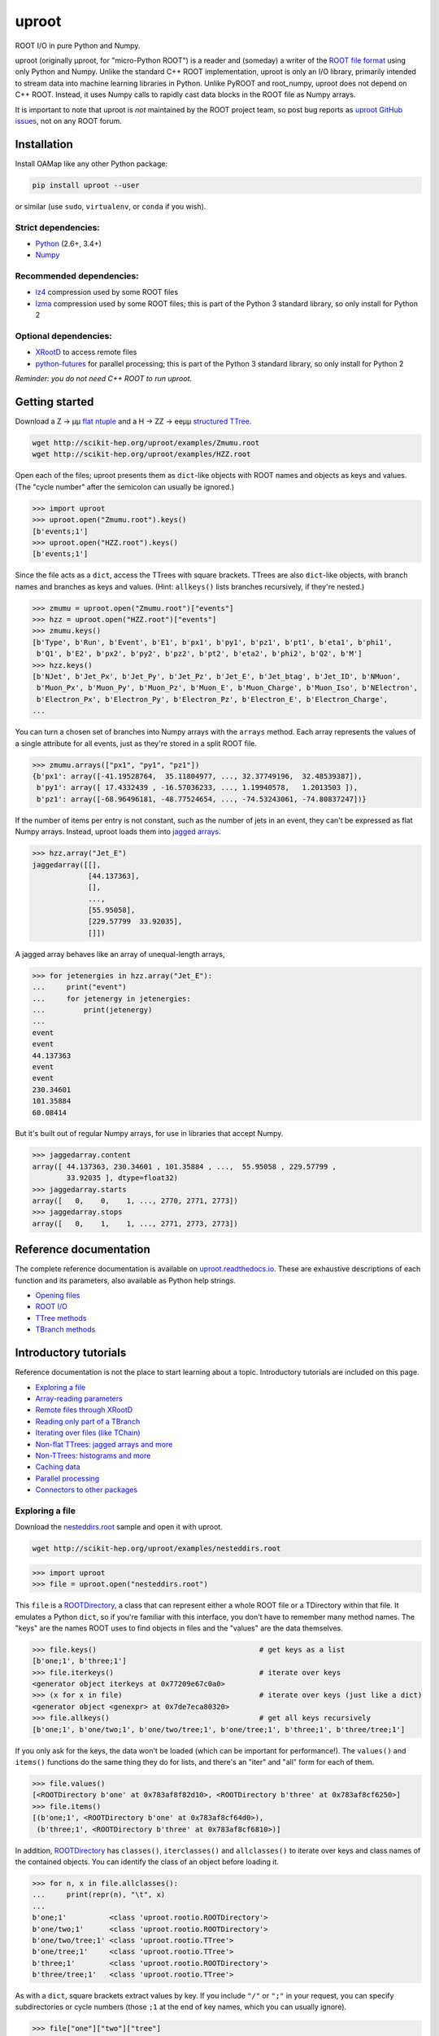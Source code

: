 uproot
======

.. image:: https://travis-ci.org/scikit-hep/uproot.svg?branch=master
   :target: https://travis-ci.org/scikit-hep/uproot

.. inclusion-marker-1-do-not-remove

ROOT I/O in pure Python and Numpy.

uproot (originally μproot, for "micro-Python ROOT") is a reader and (someday) a writer of the `ROOT file format <https://root.cern/>`_ using only Python and Numpy. Unlike the standard C++ ROOT implementation, uproot is only an I/O library, primarily intended to stream data into machine learning libraries in Python. Unlike PyROOT and root_numpy, uproot does not depend on C++ ROOT. Instead, it uses Numpy calls to rapidly cast data blocks in the ROOT file as Numpy arrays.

It is important to note that uproot is *not* maintained by the ROOT project team, so post bug reports as `uproot GitHub issues <https://github.com/scikit-hep/uproot/issues>`_, not on any ROOT forum.

.. inclusion-marker-2-do-not-remove

Installation
------------

Install OAMap like any other Python package:

.. code-block:: bash

    pip install uproot --user

or similar (use ``sudo``, ``virtualenv``, or ``conda`` if you wish).

Strict dependencies:
""""""""""""""""""""

- `Python <http://docs.python-guide.org/en/latest/starting/installation/>`_ (2.6+, 3.4+)
- `Numpy <https://scipy.org/install.html>`_

Recommended dependencies:
"""""""""""""""""""""""""

- `lz4 <https://anaconda.org/anaconda/lz4>`_ compression used by some ROOT files
- `lzma <https://anaconda.org/conda-forge/backports.lzma>`_ compression used by some ROOT files; this is part of the Python 3 standard library, so only install for Python 2

Optional dependencies:
""""""""""""""""""""""

- `XRootD <https://anaconda.org/nlesc/xrootd>`_ to access remote files
- `python-futures <https://pypi.python.org/pypi/futures>`_ for parallel processing; this is part of the Python 3 standard library, so only install for Python 2

*Reminder: you do not need C++ ROOT to run uproot.*

.. inclusion-marker-3-do-not-remove

Getting started
---------------

Download a Z → μμ `flat ntuple <http://scikit-hep.org/uproot/examples/Zmumu.root>`_ and a H → ZZ → eeμμ `structured TTree <http://scikit-hep.org/uproot/examples/HZZ.root>`_.

.. code-block:: bash

    wget http://scikit-hep.org/uproot/examples/Zmumu.root
    wget http://scikit-hep.org/uproot/examples/HZZ.root

Open each of the files; uproot presents them as ``dict``-like objects with ROOT names and objects as keys and values. (The "cycle number" after the semicolon can usually be ignored.)

.. code-block:: python

    >>> import uproot
    >>> uproot.open("Zmumu.root").keys()
    [b'events;1']
    >>> uproot.open("HZZ.root").keys()
    [b'events;1']

Since the file acts as a ``dict``, access the TTrees with square brackets. TTrees are also ``dict``-like objects, with branch names and branches as keys and values. (Hint: ``allkeys()`` lists branches recursively, if they're nested.)

.. code-block:: python

    >>> zmumu = uproot.open("Zmumu.root")["events"]
    >>> hzz = uproot.open("HZZ.root")["events"]
    >>> zmumu.keys()
    [b'Type', b'Run', b'Event', b'E1', b'px1', b'py1', b'pz1', b'pt1', b'eta1', b'phi1',
     b'Q1', b'E2', b'px2', b'py2', b'pz2', b'pt2', b'eta2', b'phi2', b'Q2', b'M']
    >>> hzz.keys()
    [b'NJet', b'Jet_Px', b'Jet_Py', b'Jet_Pz', b'Jet_E', b'Jet_btag', b'Jet_ID', b'NMuon',
     b'Muon_Px', b'Muon_Py', b'Muon_Pz', b'Muon_E', b'Muon_Charge', b'Muon_Iso', b'NElectron',
     b'Electron_Px', b'Electron_Py', b'Electron_Pz', b'Electron_E', b'Electron_Charge',
    ...

You can turn a chosen set of branches into Numpy arrays with the ``arrays`` method. Each array represents the values of a single attribute for all events, just as they're stored in a split ROOT file.

.. code-block:: python

    >>> zmumu.arrays(["px1", "py1", "pz1"])
    {b'px1': array([-41.19528764,  35.11804977, ..., 32.37749196,  32.48539387]),
     b'py1': array([ 17.4332439 , -16.57036233, ..., 1.19940578,   1.2013503 ]),
     b'pz1': array([-68.96496181, -48.77524654, ..., -74.53243061, -74.80837247])}

If the number of items per entry is not constant, such as the number of jets in an event, they can't be expressed as flat Numpy arrays. Instead, uproot loads them into `jagged arrays <https://en.wikipedia.org/wiki/Jagged_array>`_.

.. code-block:: python

    >>> hzz.array("Jet_E")
    jaggedarray([[],
                 [44.137363],
                 [],
                 ...,
                 [55.95058],
                 [229.57799  33.92035],
                 []])

A jagged array behaves like an array of unequal-length arrays,

.. code-block:: python

    >>> for jetenergies in hzz.array("Jet_E"):
    ...     print("event")
    ...     for jetenergy in jetenergies:
    ...         print(jetenergy)
    ...
    event
    event
    44.137363
    event
    event
    230.34601
    101.35884
    60.08414

But it's built out of regular Numpy arrays, for use in libraries that accept Numpy.

.. code-block:: python

    >>> jaggedarray.content
    array([ 44.137363, 230.34601 , 101.35884 , ...,  55.95058 , 229.57799 ,
            33.92035 ], dtype=float32)
    >>> jaggedarray.starts
    array([   0,    0,    1, ..., 2770, 2771, 2773])
    >>> jaggedarray.stops
    array([   0,    1,    1, ..., 2771, 2773, 2773])

.. inclusion-marker-4-do-not-remove

Reference documentation
-----------------------

The complete reference documentation is available on `uproot.readthedocs.io <http://uproot.readthedocs.io/en/latest/>`_. These are exhaustive descriptions of each function and its parameters, also available as Python help strings.

- `Opening files <http://uproot.readthedocs.io/en/latest/opening-files.html>`_
- `ROOT I/O <http://uproot.readthedocs.io/en/latest/root-io.html>`_
- `TTree methods <http://uproot.readthedocs.io/en/latest/ttree-handling.html#uproot-tree-ttreemethods>`_
- `TBranch methods <http://uproot.readthedocs.io/en/latest/ttree-handling.html#uproot-tree-tbranchmethods>`_

Introductory tutorials
----------------------

Reference documentation is not the place to start learning about a topic. Introductory tutorials are included on this page.

- `Exploring a file`_
- `Array-reading parameters`_
- `Remote files through XRootD`_
- `Reading only part of a TBranch`_
- `Iterating over files (like TChain)`_
- `Non-flat TTrees: jagged arrays and more`_
- `Non-TTrees: histograms and more`_
- `Caching data`_
- `Parallel processing`_
- `Connectors to other packages`_

.. inclusion-marker-5-do-not-remove

Exploring a file
""""""""""""""""

Download the `nesteddirs.root <http://scikit-hep.org/uproot/examples/nesteddirs.root>`_ sample and open it with uproot.

.. code-block:: bash

    wget http://scikit-hep.org/uproot/examples/nesteddirs.root

.. code-block:: python

    >>> import uproot
    >>> file = uproot.open("nesteddirs.root")

This ``file`` is a `ROOTDirectory`_, a class that can represent either a whole ROOT file or a TDirectory within that file. It emulates a Python ``dict``, so if you're familiar with this interface, you don't have to remember many method names. The "keys" are the names ROOT uses to find objects in files and the "values" are the data themselves.

.. code-block:: python

    >>> file.keys()                                      # get keys as a list
    [b'one;1', b'three;1']
    >>> file.iterkeys()                                  # iterate over keys
    <generator object iterkeys at 0x77209e67c0a0>
    >>> (x for x in file)                                # iterate over keys (just like a dict)
    <generator object <genexpr> at 0x7de7eca80320>
    >>> file.allkeys()                                   # get all keys recursively
    [b'one;1', b'one/two;1', b'one/two/tree;1', b'one/tree;1', b'three;1', b'three/tree;1']

If you only ask for the keys, the data won't be loaded (which can be important for performance!). The ``values()`` and ``items()`` functions do the same thing they do for lists, and there's an "iter" and "all" form for each of them.

.. code-block:: python

    >>> file.values()
    [<ROOTDirectory b'one' at 0x783af8f82d10>, <ROOTDirectory b'three' at 0x783af8cf6250>]
    >>> file.items()
    [(b'one;1', <ROOTDirectory b'one' at 0x783af8cf64d0>),
     (b'three;1', <ROOTDirectory b'three' at 0x783af8cf6810>)]

In addition, `ROOTDirectory`_ has ``classes()``, ``iterclasses()`` and ``allclasses()`` to iterate over keys and class names of the contained objects. You can identify the class of an object before loading it.

.. code-block:: python

    >>> for n, x in file.allclasses():
    ...     print(repr(n), "\t", x)
    ... 
    b'one;1'          <class 'uproot.rootio.ROOTDirectory'>
    b'one/two;1'      <class 'uproot.rootio.ROOTDirectory'>
    b'one/two/tree;1' <class 'uproot.rootio.TTree'>
    b'one/tree;1'     <class 'uproot.rootio.TTree'>
    b'three;1'        <class 'uproot.rootio.ROOTDirectory'>
    b'three/tree;1'   <class 'uproot.rootio.TTree'>

As with a ``dict``, square brackets extract values by key. If you include ``"/"`` or ``";"`` in your request, you can specify subdirectories or cycle numbers (those ``;1`` at the end of key names, which you can usually ignore).

.. code-block:: python

    >>> file["one"]["two"]["tree"]
    <TTree b'tree' at 0x783af8f8aed0>

is equivalent to

.. code-block:: python

    >>> file["one/two/tree"]
    <TTree b'tree' at 0x783af8cf6490>

The memory management is explicit: each time you request a value from a `ROOTDirectory`_, it is deserialized from the file. This usually doesn't matter on the command-line, but it could in a loop.

`TTree`_ objects are also ``dict``-like objects, but this time the keys and values are the `TBranch`_ names and objects. If you're not familiar with ROOT terminology, "tree" means a dataset and "branch" means one column or attribute of that dataset. The `TTree`_ class also has ``keys()``, ``iterkeys()``, ``allkeys()``, ``values()``, ``items()``, etc., because `TBranch`_ instances may be nested.

The `TTree`_ also has the attributes you expect from ROOT, presented with Pythonic conventions (``numentries`` follows an uproot convention, in which all "number of" methods start with "num"),

.. code-block:: python

    >>> tree.name, tree.title, tree.numentries
    (b'tree', b'my tree title', 100)

as well as the raw data that was read from the file (C++ private members that start with "f").

.. code-block:: python

    >>> [x for x in dir(tree) if x.startswith("f")]
    ['fAliases', 'fAutoFlush', 'fAutoSave', 'fBranchRef', 'fBranches', 'fClusterRangeEnd',
     'fClusterSize', 'fDefaultEntryOffsetLen', 'fEntries', 'fEstimate', 'fFillColor',
     'fFillStyle', 'fFlushedBytes', 'fFriends', 'fIndex', 'fIndexValues', 'fLeaves',
     'fLineColor', 'fLineStyle', 'fLineWidth', 'fMarkerColor', 'fMarkerSize',
     'fMarkerStyle', 'fMaxEntries', 'fMaxEntryLoop', 'fMaxVirtualSize', 'fNClusterRange',
     'fName', 'fSavedBytes', 'fScanField', 'fTimerInterval', 'fTitle', 'fTotBytes',
     'fTreeIndex', 'fUpdate', 'fUserInfo', 'fWeight', 'fZipBytes', 'filter']

To get an overview of what arrays are available in the `TTree`_ and whether uproot can read it, call ``show()``.

.. code-block:: python

    >>> tree.show()
    Int32                      (no streamer)              asdtype('>i4')
    Int64                      (no streamer)              asdtype('>i8')
    UInt32                     (no streamer)              asdtype('>u4')
    UInt64                     (no streamer)              asdtype('>u8')
    Float32                    (no streamer)              asdtype('>f4')
    Float64                    (no streamer)              asdtype('>f8')
    Str                        (no streamer)              asstrings()
    ArrayInt32                 (no streamer)              asdtype('>i4', (10,))
    ArrayInt64                 (no streamer)              asdtype('>i8', (10,))
    ArrayUInt32                (no streamer)              asdtype('>u4', (10,))
    ArrayUInt64                (no streamer)              asdtype('>u8', (10,))
    ArrayFloat32               (no streamer)              asdtype('>f4', (10,))
    ArrayFloat64               (no streamer)              asdtype('>f8', (10,))
    N                          (no streamer)              asdtype('>i4')
    SliceInt32                 (no streamer)              asjagged(asdtype('>i4'))
    SliceInt64                 (no streamer)              asjagged(asdtype('>i8'))
    SliceUInt32                (no streamer)              asjagged(asdtype('>u4'))
    SliceUInt64                (no streamer)              asjagged(asdtype('>u8'))
    SliceFloat32               (no streamer)              asjagged(asdtype('>f4'))
    SliceFloat64               (no streamer)              asjagged(asdtype('>f8'))

The first column shows `TBranch`_ names, the "streamers" in the second column are ROOT schemas in the file used to reconstruct complex user classes. (This file doesn't have any.) The third column shows uproot's default interpretation of the data. If any `TBranch`_ objects have ``None`` as the default interpretation, uproot cannot read it (but possibly will in the future, as more types are handled).

You can read each `TBranch`_ into an array by calling ``array()`` on the `TBranch`_.

.. code-block:: python

    >>> tree["Float64"].array()
    array([ 0.,  1.,  2.,  3.,  4.,  5.,  6.,  7.,  8.,  9., 10., 11., 12.,
           13., 14., 15., 16., 17., 18., 19., 20., 21., 22., 23., 24., 25.,
           26., 27., 28., 29., 30., 31., 32., 33., 34., 35., 36., 37., 38.,
           39., 40., 41., 42., 43., 44., 45., 46., 47., 48., 49., 50., 51.,
           52., 53., 54., 55., 56., 57., 58., 59., 60., 61., 62., 63., 64.,
           65., 66., 67., 68., 69., 70., 71., 72., 73., 74., 75., 76., 77.,
           78., 79., 80., 81., 82., 83., 84., 85., 86., 87., 88., 89., 90.,
           91., 92., 93., 94., 95., 96., 97., 98., 99.])
    >>> tree["Str"].array()
    strings(['evt-000' 'evt-001' 'evt-002' ... 'evt-097' 'evt-098' 'evt-099'])
    >>> tree["SliceInt32"].array()
    jaggedarray([[],
                 [1],
                 [2 2],
                 ...,
                 [97 97 97 ... 97 97 97],
                 [98 98 98 ... 98 98 98],
                 [99 99 99 ... 99 99 99]])

or read many at once with a single ``arrays([...])`` call on the `TTree`_.

.. code-block:: python

    >>> tree.arrays(["Int32", "Int64", "UInt32", "UInt64", "Float32", "Float64"])
    ...
    >>> tree.arrays()
    ...

Array-reading parameters
""""""""""""""""""""""""

The complete list of array-reading parameters is given in the `TTree`_ reference (`e.g. this link <http://uproot.readthedocs.io/en/latest/ttree-handling.html#uproot.tree.TTreeMethods.arrays>`_), but here's a guide to what you should know.

The **branches** parameter lets you specify which `TBranch`_ data to load and optionally, an interpretation other than the default.

- If it's ``None`` or unspecified, you'll get all arrays.
- If it's a single string, you'll get the only array you've named.
- If it's a list of strings, you'll get all the arrays you've named.
- If it's a ``dict`` from name to `Interpretation`_, you'll read the requested arrays in the specified ways.
- There's also a functional form that gives more control at the cost of more complexity.

An `Interpretation`_ lets you view the bytes of the ROOT file in different ways. Naturally, most of these are non-sensical:

.. code-block:: python

    # this array contains big-endian, 8-byte floating point numbers
    >>> tree.arrays("Float64")
    {b'Float64': array([ 0.,  1.,  2.,  3.,  4.,  5.,  6.,  7.,  8.,  9., 10., 11., 12.,
                         13., 14., 15., 16., 17., 18., 19., 20., 21., 22., 23., 24., 25.,
                         26., 27., 28., 29., 30., 31., 32., 33., 34., 35., 36., 37., 38.,
                         39., 40., 41., 42., 43., 44., 45., 46., 47., 48., 49., 50., 51.,
                         52., 53., 54., 55., 56., 57., 58., 59., 60., 61., 62., 63., 64.,
                         65., 66., 67., 68., 69., 70., 71., 72., 73., 74., 75., 76., 77.,
                         78., 79., 80., 81., 82., 83., 84., 85., 86., 87., 88., 89., 90.,
                         91., 92., 93., 94., 95., 96., 97., 98., 99.])}

    # but we could try reading them as little-endian, 4-byte integers (non-sensically)
    >>> tree.arrays({"Float32": uproot.interp.asdtype("<i4")})
    {b'Float32': array([    0, 32831,    64, 16448, 32832, 41024, 49216, 57408,    65,
                         4161,  8257, 12353, 16449, 20545, 24641, 28737, 32833, 34881,
                        36929, 38977, 41025, 43073, 45121, 47169, 49217, 51265, 53313,
                        55361, 57409, 59457, 61505, 63553,    66,  1090,  2114,  3138,
                         4162,  5186,  6210,  7234,  8258,  9282, 10306, 11330, 12354,
                        13378, 14402, 15426, 16450, 17474, 18498, 19522, 20546, 21570,
                        22594, 23618, 24642, 25666, 26690, 27714, 28738, 29762, 30786,
                        31810, 32834, 33346, 33858, 34370, 34882, 35394, 35906, 36418,
                        36930, 37442, 37954, 38466, 38978, 39490, 40002, 40514, 41026,
                        41538, 42050, 42562, 43074, 43586, 44098, 44610, 45122, 45634,
                        46146, 46658, 47170, 47682, 48194, 48706, 49218, 49730, 50242,
                        50754], dtype=int32)}

Some reinterpretations are useful, though:

.. code-block:: python

    >>> tree.arrays({"Float64": uproot.interp.asdtype(">f8", todims=(5, 5))})
    {b'Float64': array([[[ 0.,  1.,  2.,  3.,  4.],
                         [ 5.,  6.,  7.,  8.,  9.],
                         [10., 11., 12., 13., 14.],
                         [15., 16., 17., 18., 19.],
                         [20., 21., 22., 23., 24.]],
                        [[25., 26., 27., 28., 29.],
                         [30., 31., 32., 33., 34.],
                         [35., 36., 37., 38., 39.],
                         [40., 41., 42., 43., 44.],
                         [45., 46., 47., 48., 49.]],
                        [[50., 51., 52., 53., 54.],
                         [55., 56., 57., 58., 59.],
                         [60., 61., 62., 63., 64.],
                         [65., 66., 67., 68., 69.],
                         [70., 71., 72., 73., 74.]],
                        [[75., 76., 77., 78., 79.],
                         [80., 81., 82., 83., 84.],
                         [85., 86., 87., 88., 89.],
                         [90., 91., 92., 93., 94.],
                         [95., 96., 97., 98., 99.]]])}

In particular, replacing ``asdtype`` with ``asarray`` lets you instruct uproot to fill an existing array, so that you can manage your own memory:

.. code-block:: python

    >>> import numpy
    >>> myarray = numpy.zeros(200)   # allocate 200 zeros

    >>> tree.arrays({"Float64": uproot.interp.asarray(">f8", myarray)})
    {b'Float64': array([ 0.,  1.,  2.,  3.,  4.,  5.,  6.,  7.,  8.,  9., 10., 11., 12.,
                        13., 14., 15., 16., 17., 18., 19., 20., 21., 22., 23., 24., 25.,
                        26., 27., 28., 29., 30., 31., 32., 33., 34., 35., 36., 37., 38.,
                        39., 40., 41., 42., 43., 44., 45., 46., 47., 48., 49., 50., 51.,
                        52., 53., 54., 55., 56., 57., 58., 59., 60., 61., 62., 63., 64.,
                        65., 66., 67., 68., 69., 70., 71., 72., 73., 74., 75., 76., 77.,
                        78., 79., 80., 81., 82., 83., 84., 85., 86., 87., 88., 89., 90.,
                        91., 92., 93., 94., 95., 96., 97., 98., 99.])}
    >>> myarray
    array([ 0.,  1.,  2.,  3.,  4.,  5.,  6.,  7.,  8.,  9., 10., 11., 12.,
           13., 14., 15., 16., 17., 18., 19., 20., 21., 22., 23., 24., 25.,
           26., 27., 28., 29., 30., 31., 32., 33., 34., 35., 36., 37., 38.,
           39., 40., 41., 42., 43., 44., 45., 46., 47., 48., 49., 50., 51.,
           52., 53., 54., 55., 56., 57., 58., 59., 60., 61., 62., 63., 64.,
           65., 66., 67., 68., 69., 70., 71., 72., 73., 74., 75., 76., 77.,
           78., 79., 80., 81., 82., 83., 84., 85., 86., 87., 88., 89., 90.,
           91., 92., 93., 94., 95., 96., 97., 98., 99.,  0.,  0.,  0.,  0.,
            0.,  0.,  0.,  0.,  0.,  0.,  0.,  0.,  0.,  0.,  0.,  0.,  0.,
            0.,  0.,  0.,  0.,  0.,  0.,  0.,  0.,  0.,  0.,  0.,  0.,  0.,
            0.,  0.,  0.,  0.,  0.,  0.,  0.,  0.,  0.,  0.,  0.,  0.,  0.,
            0.,  0.,  0.,  0.,  0.,  0.,  0.,  0.,  0.,  0.,  0.,  0.,  0.,
            0.,  0.,  0.,  0.,  0.,  0.,  0.,  0.,  0.,  0.,  0.,  0.,  0.,
            0.,  0.,  0.,  0.,  0.,  0.,  0.,  0.,  0.,  0.,  0.,  0.,  0.,
            0.,  0.,  0.,  0.,  0.,  0.,  0.,  0.,  0.,  0.,  0.,  0.,  0.,
            0.,  0.,  0.,  0.,  0.])

The **outputtype** parameter lets you specify the container for your arrays. By default, you get a ``dict``, but that wouldn't be very useful in a ``for`` loop:

.. code-block:: python

    >>> for x, y, z in tree.iterate(["Float64", "Str", "ArrayInt32"]):
    ...     print(x, y, z)
    ... 
    ArrayInt32 Str Float64

A ``for`` loop over a ``dict`` just iterates over the names. We've read in three arrays, thrown away the arrays, and returned the names. In this case, we really wanted a tuple, which drops the names (normally needed for context), but preserves the order and unpacks into a given set of variables:

.. code-block:: python

    >>> for x, y, z in tree.iterate(["Float64", "Str", "ArrayInt32"], outputtype=tuple):
    ...     print(x, y, z)
    ...
    [ 0.  1.  2.  3.  4.  5.  6.  7.  8.  9. 10. 11. 12. 13. 14. 15. 16. 17.
     18. 19. 20. 21. 22. 23. 24. 25. 26. 27. 28. 29. 30. 31. 32. 33. 34. 35.
     36. 37. 38. 39. 40. 41. 42. 43. 44. 45. 46. 47. 48. 49. 50. 51. 52. 53.
     54. 55. 56. 57. 58. 59. 60. 61. 62. 63. 64. 65. 66. 67. 68. 69. 70. 71.
     72. 73. 74. 75. 76. 77. 78. 79. 80. 81. 82. 83. 84. 85. 86. 87. 88. 89.
     90. 91. 92. 93. 94. 95. 96. 97. 98. 99.]
    ['evt-000' 'evt-001' 'evt-002' ... 'evt-097' 'evt-098' 'evt-099']
    [[ 0  0  0  0  0  0  0  0  0  0]
     [ 1  1  1  1  1  1  1  1  1  1]
     [ 2  2  2  2  2  2  2  2  2  2]
     [ 3  3  3  3  3  3  3  3  3  3]

The **entrystart** and **entrystop** parameters let you slice an array while reading it, to avoid reading more than you want. See `Reading only part of a TBranch`_ below.

The **cache**, **basketcache**, and **keycache** parameters allow you to avoid re-reading data without significantly altering your code. See `Caching data`_ below.

The **executor** and **blocking** parameters allow you to read and possibly decompress the branches in parallel. See `Parallel processing`_ below.

All of the `TTree`_ and `TBranch`_ methods that read data into arrays— ``array``, ``lazyarray``, ``arrays``,  ``lazyarrays``, ``iterate``, ``basket``, ``baskets``, and ``iterate_baskets``— all use these parameters consistently. If you understand what they do for one method, you understand them all.

Remote files through XRootD
"""""""""""""""""""""""""""

XRootD is a remote file protocol that allows selective reading: if you only want a few arrays from a file that has hundreds, it can be much faster to leave the file on the server and read it through XRootD.

To use XRootD with uproot, you need to have an XRootD installation with its Python interface (ships with XRootD 4 and up). You may `install XRootD with conda <https://anaconda.org/nlesc/xrootd>`_ or `install XRootD from source <http://xrootd.org/dload.html>`_, but in the latter case, be sure to configure ``PYTHONPATH`` and ``LD_LIBRARY_PATH`` such that

.. code-block:: python

    >>> import pyxrootd

does not raise an ``ImportError`` exception.

Once XRootD is installed, you can open remote files in uproot by specifying the ``root://`` protocol:

.. code-block:: python

    >>> import uproot
    >>> file = uproot.open("root://eospublic.cern.ch//eos/opendata/atlas/OutreachDatasets/"
    ...                    "2016-07-29/MC/mc_117049.ttbar_had.root")
    >>> file.keys()
    [b'mini;1']
    >>> tree = file["mini"]
    >>> tree.show()
    runNumber                  (no streamer)              asdtype('>i4')
    eventNumber                (no streamer)              asdtype('>i4')
    channelNumber              (no streamer)              asdtype('>i4')
    mcWeight                   (no streamer)              asdtype('>f4')
    pvxp_n                     (no streamer)              asdtype('>i4')
    vxp_z                      (no streamer)              asdtype('>f4')
    ...

Apart from possible network bandwidth issues, this `ROOTDirectory`_ and the objects it contains are indistinguishable from data from a local file.

Unlike a local file, however, remote files are buffered and cached by uproot. (The operating system buffers and caches local files!) For performance reasons, you may need to tune this buffering and caching: you do it through an **xrootdsource** parameter.

.. code-block:: python

    >>> file = uproot.open(..., xrootdsource=dict(chunkbytes=8*1024, limitbytes=1024**2))

- **chunkbytes** is the granularity (in bytes) of requests through XRootD (by default, it requests data in 8 kB chunks);
- **limitbytes** is the number of bytes that are held in memory before evicting and reusing memory (by default, it stores 1 MB of recently read XRootD data).

These defaults have not been tuned. You might find improvements in throughput by tweaking them.

Reading only part of a TBranch
""""""""""""""""""""""""""""""

ROOT files can be very large— it wouldn't be unusual to encounter a file that is too big to load entirely into memory. Even in these cases, you may be able to load individual arrays into memory, but maybe you don't want to. uproot lets you slice an array before you load it from the file.

Inside a ROOT file, `TBranch`_ data are split into chunks called baskets; each basket can be read and uncompressed independently of the others. Specifying a slice before reading, rather than loading a whole array and then slicing it, avoids reading baskets that aren't in the slice.

The `foriter.root <http://scikit-hep.org/uproot/examples/foriter.root>`_ file has very small baskets to demonstrate.

.. code-block:: bash

    wget http://scikit-hep.org/uproot/examples/foriter.root

.. code-block:: python

    >>> import uproot
    >>> branch = uproot.open("foriter.root")["foriter"]["data"]
    >>> branch.numbaskets
    8
    >>> branch.baskets()
    [array([ 0,  1,  2,  3,  4,  5], dtype=int32),
     array([ 6,  7,  8,  9, 10, 11], dtype=int32),
     array([12, 13, 14, 15, 16, 17], dtype=int32),
     array([18, 19, 20, 21, 22, 23], dtype=int32),
     array([24, 25, 26, 27, 28, 29], dtype=int32),
     array([30, 31, 32, 33, 34, 35], dtype=int32),
     array([36, 37, 38, 39, 40, 41], dtype=int32),
     array([42, 43, 44, 45], dtype=int32)]

When we ask for the whole array, all eight of the baskets would be read, decompressed, and concatenated. Specifying **entrystart** and/or **entrystop** avoids unnecessary reading and decompression.

.. code-block:: python

    >>> branch.array(entrystart=5, entrystop=15)
    array([ 5,  6,  7,  8,  9, 10, 11, 12, 13, 14], dtype=int32)

We can demonstrate that this is actually happening with a cache (see `Caching data`_ below).

.. code-block:: python

    >>> basketcache = {}
    >>> branch.array(entrystart=5, entrystop=15, basketcache=basketcache)
    array([ 5,  6,  7,  8,  9, 10, 11, 12, 13, 14], dtype=int32)
    >>> basketcache
    {'foriter.root;foriter;data;0;raw':
         memmap([0, 0, 0, 0, 0, 0, 0, 1, 0, 0, 0, 2, 0, 0, 0, 3, 0, 0, 0, 4, 0, 0, 0, 5],
                dtype=uint8),
     'foriter.root;foriter;data;1;raw':
         memmap([ 0,  0,  0,  6,  0,  0,  0,  7,  0,  0,  0,  8,  0,  0,  0,  9, 0,  0,  0,
                 10,  0,  0,  0, 11], dtype=uint8),
     'foriter.root;foriter;data;2;raw':
         memmap([ 0,  0,  0, 12,  0,  0,  0, 13,  0,  0,  0, 14,  0,  0,  0, 15, 0,  0,  0,
                 16,  0,  0,  0, 17], dtype=uint8)}

Only the first three baskets were touched by the above call (and hence, only those three were loaded into cache).

.. code-block:: python

    >>> branch.array(basketcache=basketcache)
    array([ 0,  1,  2,  3,  4,  5,  6,  7,  8,  9, 10, 11, 12, 13, 14, 15, 16,
           17, 18, 19, 20, 21, 22, 23, 24, 25, 26, 27, 28, 29, 30, 31, 32, 33,
           34, 35, 36, 37, 38, 39, 40, 41, 42, 43, 44, 45], dtype=int32)
    >>> basketcache
    {'foriter.root;foriter;data;0;raw':
         memmap([0, 0, 0, 0, 0, 0, 0, 1, 0, 0, 0, 2, 0, 0, 0, 3, 0, 0, 0, 4, 0, 0, 0, 5],
                dtype=uint8),
     'foriter.root;foriter;data;1;raw':
         memmap([ 0,  0,  0,  6,  0,  0,  0,  7,  0,  0,  0,  8,  0,  0,  0,  9, 0,  0,  0,
                 10,  0,  0,  0, 11], dtype=uint8),
     'foriter.root;foriter;data;2;raw':
         memmap([ 0,  0,  0, 12,  0,  0,  0, 13,  0,  0,  0, 14,  0,  0,  0, 15, 0,  0,  0,
                 16,  0,  0,  0, 17], dtype=uint8),
     'foriter.root;foriter;data;3;raw':
         memmap([ 0,  0,  0, 18,  0,  0,  0, 19,  0,  0,  0, 20,  0,  0,  0, 21, 0,  0,  0,
                 22,  0,  0,  0, 23], dtype=uint8),
     'foriter.root;foriter;data;4;raw':
         memmap([ 0,  0,  0, 24,  0,  0,  0, 25,  0,  0,  0, 26,  0,  0,  0, 27, 0,  0,  0,
                 28,  0,  0,  0, 29], dtype=uint8),
     'foriter.root;foriter;data;5;raw':
         memmap([ 0,  0,  0, 30,  0,  0,  0, 31,  0,  0,  0, 32,  0,  0,  0, 33, 0,  0,  0,
                 34,  0,  0,  0, 35], dtype=uint8),
     'foriter.root;foriter;data;6;raw':
         memmap([ 0,  0,  0, 36,  0,  0,  0, 37,  0,  0,  0, 38,  0,  0,  0, 39, 0,  0,  0,
                 40,  0,  0,  0, 41], dtype=uint8),
     'foriter.root;foriter;data;7;raw':
         memmap([ 0,  0,  0, 42,  0,  0,  0, 43,  0,  0,  0, 44,  0,  0,  0, 45], dtype=uint8)}

All of the baskets were touched by the above call (and hence, they are all loaded into cache).

One reason you might want to only part of an array is to get a sense of the data without reading all of it. This can be a particularly useful way to examine a remote file over XRootD with a slow network connection. While you could do this by specifying a small **entrystop**, uproot has a lazy array interface to make this more convenient.

.. code-block:: python

    >>> basketcache = {}
    >>> myarray = branch.lazyarray(basketcache=basketcache)
    >>> myarray
    <uproot.tree._LazyArray object at 0x71eb8661f9d0>
    >>> len(basketcache)
    0
    >>> myarray[5]
    5
    >>> len(basketcache)
    1
    >>> myarray[5:15]
    array([ 5,  6,  7,  8,  9, 10, 11, 12, 13, 14], dtype=int32)
    >>> len(basketcache)
    3
    >>> import numpy
    >>> myarray[:]
    array([ 0,  1,  2,  3,  4,  5,  6,  7,  8,  9, 10, 11, 12, 13, 14, 15, 16,
           17, 18, 19, 20, 21, 22, 23, 24, 25, 26, 27, 28, 29, 30, 31, 32, 33,
           34, 35, 36, 37, 38, 39, 40, 41, 42, 43, 44, 45], dtype=int32)
    >>> len(basketcache)
    8

Whenever a lazy array is indexed or sliced, it loads as little as possible to yield the result. Slicing everything (``[:]``) gives you a normal array.

Since caching in uproot is always explicit (for consistency: see `Caching data`_), repeatedly indexing the same value repeatedly reads from the file unless you specify a cache. You'd probably always want to provide lazy arrays with caches.

Another reason to want to read part of an array is to efficiently iterate over data. `TTree`_ has an ``iterate`` method for that purpose (which, incidentally, also takes **entrystart** and **entrystop** parameters).

.. code-block:: python

    >>> tree = uproot.open("foriter.root")["foriter"]
    >>> for chunk in tree.iterate("data"):
    ...     print(chunk)
    ... 
    {b'data': array([0, 1, 2, 3, 4, 5], dtype=int32)}
    {b'data': array([ 6,  7,  8,  9, 10, 11], dtype=int32)}
    {b'data': array([12, 13, 14, 15, 16, 17], dtype=int32)}
    {b'data': array([18, 19, 20, 21, 22, 23], dtype=int32)}
    {b'data': array([24, 25, 26, 27, 28, 29], dtype=int32)}
    {b'data': array([30, 31, 32, 33, 34, 35], dtype=int32)}
    {b'data': array([36, 37, 38, 39, 40, 41], dtype=int32)}
    {b'data': array([42, 43, 44, 45], dtype=int32)}
    >>> for chunk in tree.iterate("data", entrysteps=5):
    ...     print(chunk)
    ... 
    {b'data': array([0, 1, 2, 3, 4], dtype=int32)}
    {b'data': array([5, 6, 7, 8, 9], dtype=int32)}
    {b'data': array([10, 11, 12, 13, 14], dtype=int32)}
    {b'data': array([15, 16, 17, 18, 19], dtype=int32)}
    {b'data': array([20, 21, 22, 23, 24], dtype=int32)}
    {b'data': array([25, 26, 27, 28, 29], dtype=int32)}
    {b'data': array([30, 31, 32, 33, 34], dtype=int32)}
    {b'data': array([35, 36, 37, 38, 39], dtype=int32)}
    {b'data': array([40, 41, 42, 43, 44], dtype=int32)}
    {b'data': array([45], dtype=int32)}

By default, the iteration step size is the minimum necessary to line up with basket boundaries, but you can specify an explicit **entrysteps** (fixed integer or iterable over start, stop pairs).

Iterating over files (like TChain)
""""""""""""""""""""""""""""""""""

If one file doesn't fit in memory, a collection of them won't, so we need to iterate over a collection of files just as we iterate over one file. The interface for this is similar to the `TTree`_ ``iterate`` method:

.. code-block:: python

    ['Type', 'Run', 'Event', 'E1', 'px1', 'py1', 'pz1', 'pt1', 'eta1', 'phi1', 'Q1', 'E2',

    >>> for arrays in uproot.iterate("/set/of/files*.root", "events",
    ...         ["branch1",
    ...          "branch2",
    ...          "branch3"
    ...         ],entrysteps=10000):
    ...     do_something_with(arrays)

The **branches** parameter is the same (usually, a list of `TBranch`_ names will do), as is **entrysteps**, **outputtype**, caching, and parallel processing parameters. Since this form must iterate over a collection of files, it also takes a **path** (string with wildcards or a list of strings) and a **treepath** (location of the `TTree`_ within each file; must be the same), as well as **xrootdsource** options, if relevant.

Non-flat TTrees: jagged arrays and more
"""""""""""""""""""""""""""""""""""""""

We have already seen non-scalar structure in the `H → ZZ → eeμμ sample <http://scikit-hep.org/uproot/examples/HZZ.root>`_.

.. code-block:: bash

    wget http://scikit-hep.org/uproot/examples/HZZ.root

.. code-block:: python

    >>> import uproot
    >>> tree = uproot.open("HZZ.root")["events"]
    >>> tree.arrays(["Muon_Px", "Muon_Py", "Muon_Pz"])
    {b'Muon_Pz':
        jaggedarray([[ -8.160793 -11.307582],
                     [20.199968],
                     [11.168285 36.96519 ],
                     ...,
                     [-52.66375],
                     [162.17632],
                     [54.719437]]),
     b'Muon_Py':
        jaggedarray([[-11.654672    0.6934736],
                     [-24.404259],
                     [-21.723139  29.800508],
                     ...,
                     [-15.303859],
                     [63.60957],
                     [-35.665077]]),
     b'Muon_Px':
        jaggedarray([[-52.899456  37.73778 ],
                     [-0.81645936],
                     [48.98783    0.8275667],
                     ...,
                     [-29.756786],
                     [1.1418698],
                     [23.913206]])}

Jagged arrays are presented as Python objects with an array-like syntax (square brackets), but the subarrays that you get from each entry can have a different length. You can use this in straightforward Python code (double nested ``for`` loop).

.. code-block:: python

    >>> px, py, pz = tree.arrays(["Muon_Px", "Muon_Py", "Muon_Pz"], outputtype=tuple)
    >>> import math
    >>> p = []
    >>> for pxi, pyi, pzi in zip(px, py, pz):
    ...     p.append([])
    ...     for pxj, pyj, pzj in zip(pxi, pyi, pzi):
    ...         p[-1].append(math.sqrt(pxj**2 + pyj**2 + pzj**2))
    >>> p[:10]
    [[54.77939728331514, 39.40155413769603],
     [31.690269339405322],
     [54.73968355087043, 47.48874088422057],
     [413.46002426963094, 344.0415120421566],
     [120.86427107457735, 51.28450356111275],
     [44.093180987524, 52.881414889639125],
     [132.11798977251323, 39.83906179940468],
     [160.19447580091284],
     [112.09960289042792, 21.37544434752662],
     [101.37877704093872, 70.2069335164593]]

But you can also take advantage of the fact that `JaggedArray`_ is backed by Numpy arrays to perform structure-preserving operations much more quickly. The following does the same thing as the above, but using only Numpy calls.

.. code-block:: python

    >>> import numpy
    >>> pcontent = numpy.sqrt(px.content**2 + py.content**2 + pz.content**2)
    >>> p = uproot.interp.jagged.JaggedArray(pcontent, px.starts, px.stops)
    >>> p[:10]
    jaggedarray([[54.7794   39.401554],
                 [31.69027],
                 [54.739685 47.48874 ],
                 [413.46005 344.0415 ],
                 [120.86427  51.2845 ],
                 [44.09318  52.881416],
                 [132.11798  39.83906],
                 [160.19447],
                 [112.09961   21.375444],
                 [101.37878  70.20693]])

In the first code block, we used the Python interpreter and ``math`` library to compute momentum magnitudes, one for each muon, maintaining the event structure (one or two muons per event). In the second code block, we used Numpy to compute all the momentum magnitudes in one call (the loop is performed in compiled code) and packaged the result in a new `JaggedArray`_. Since we want the same structure as the original ``px``, we can reuse its ``starts`` and ``stops``.

`JaggedArray`_ is a single Python type used to describe any list of lists of numbers from ROOT. In C++, it may be a branch with another branch as a counter (e.g. ``Muon_pt[nMuons]``), a ``std::vector<number>``, a numeric field from an exploded ``TClonesArray`` of class instances, etc. Jagged arrays are also the simplest kind of variable-sized object that can be found in a `TTree`_. More complex objects are deserialized into `JaggedArrays`_ wrapped in classes that present them differently, for instance

.. code-block:: bash

    wget http://scikit-hep.org/uproot/examples/Zmumu.root

.. code-block:: python

    >>> import uproot
    >>> tree = uproot.open("Zmumu.root")["events"]
    >>> tree.array("Type")
    strings([b'GT' b'TT' b'GT' ... b'TT' b'GT' b'GG'])

The `Strings`_ type represents a collection of strings, not as (memory-hogging) Python ``bytes``, but as a `JaggedArray`_ wrapper:

.. code-block:: python

    >>> strings = tree.array("Type")
    >>> strings.jaggedarray.content
    array([71, 84, 84, ..., 84, 71, 71], dtype=uint8)
    >>> strings.jaggedarray.starts
    array([   0,    2,    4, ..., 4602, 4604, 4606])
    >>> strings.jaggedarray.stops
    array([   2,    4,    6, ..., 4604, 4606, 4608])

The "numeric" content is actually the ASCII representation of all the string data:

    >>> strings.jaggedarray.content.tostring()
    b'GTTTGTGGGTTTGTGGGTTTGTGGGTTTGTGGGTTTGTGGGTTTGTGGGTTTGTGGGTTTGTGGGTTTGTGGGTTTGTGGGTTTGTG
      GGTTTGTTTTTGTGTGGGTTTGTGGGTTTGTTTTTGTGTTTTTTTGTGTTTTTTTTTGTGTTTTTTTTTTTGTGTGGGTTTGTGGGT
      TTGTTTTTGTGTGGGTTTGTGGGTTTGTGGGTTTGTGGGTTTGTGGGTTTGTGGGTTTGTGGGTTTGTGGGTTTGTGGGTTTGTGGG
      TTTGTTTTTGTGTGGGTTTGTGGGTTTGTGGGTTTGTGGGTTTGTGGGTTTGTGGGTTTGTGGGTTTGTGGGTTTGTGGGTTTGTGG
     ...

The role of the `Strings`_ wrapper is to yield each item as a Python ``bytes`` on demand.

.. code-block:: python

    >>> strings[5]
    b'TT'
    >>> isinstance(strings[5], bytes)
    True
    >>> strings[5:10]
    strings([b'TT' b'GT' b'GG' b'GT' b'TT'])
    >>> strings[5:10].tolist()
    [b'TT', b'GT', b'GG', b'GT', b'TT']

Again, it doesn't matter whether the strings were ``char*``, ``std::string``, or ``TString``, etc. in C++. They all translate into `Strings`_.

At the time of this writing, ``std::vector<std::string>`` and ``std::vector<std::vector<numbers>>`` are also implemented this way. Eventually, uproot should be able to read any type, translating C++ classes into Python ``namedtuples``, filled on demand.

Non-TTrees: histograms and more
"""""""""""""""""""""""""""""""

The uproot implementation is fairly general, to be robust against changes in the ROOT format. ROOT has a wonderful backward-compatibility mechanism called "streamers," which specify how bytes translate into data fields for every type of object contained in the file. Even such basic types as ``TObjArray`` and ``TNamed`` are defined by streamers.

To read a `TTree`_, uproot first consults the streamers in your ROOT file to know how to deserialize your particular version of `TTree`_. This is why the `TTree`_ class contains so many members starting with "f"— they are the C++ class private members, and uproot is literally following the prescription to deserialize the C++ class. Pythonic attributes like ``tree.name`` and ``tree.numentries`` are aliases for ``tree.fName`` and ``tree.fEntries``, etc.

.. code-block:: python

    >>> [x for x in dir(tree) if x.startswith("f")]
    ['fAliases', 'fAutoFlush', 'fAutoSave', 'fBranchRef', 'fBranches', 'fClusterRangeEnd',
     'fClusterSize', 'fDefaultEntryOffsetLen', 'fEntries', 'fEstimate', 'fFillColor',
     'fFillStyle', 'fFlushedBytes', 'fFriends', 'fIndex', 'fIndexValues', 'fLeaves',
     'fLineColor', 'fLineStyle', 'fLineWidth', 'fMarkerColor', 'fMarkerSize',
     'fMarkerStyle', 'fMaxEntries', 'fMaxEntryLoop', 'fMaxVirtualSize', 'fNClusterRange',
     'fName', 'fSavedBytes', 'fScanField', 'fTimerInterval', 'fTitle', 'fTotBytes',
     'fTreeIndex', 'fUpdate', 'fUserInfo', 'fWeight', 'fZipBytes', 'filter']

This means that literally any kind of object may be read from a `ROOTDirectory`_. Even if the uproot authors have never heard of it, the new data type will have a streamer in the file, and uproot will follow that prescription to make an object with the appropriate private fields. What you do with that object is another story: the member functions, written in C++, are *not* serialized into the ROOT file, and thus the Python object will have data but no functionality.

We have to add functionality by writing the equivalent Python. The uproot `TTree`_ implementation is a bundle of functions that expect private members like ``fName``, ``fEntries``, and ``fBranches``. Other ROOT types can be wrapped in similar ways. Histograms are useful, and therefore the ``TH1`` classes are similarly wrapped:

.. code-block:: bash

    wget http://scikit-hep.org/uproot/examples/histograms.root

.. code-block:: python

    >>> import uproot
    >>> file = uproot.open("histograms.root")
    >>> file.allkeys()
    [b'one;1', b'two;1', b'three;1']
    >>> file["one"].show()
                      0                                                       2410.8
                      +------------------------------------------------------------+
    [-inf, -3)   0    |                                                            |
    [-3, -2.4)   68   |**                                                          |
    [-2.4, -1.8) 285  |*******                                                     |
    [-1.8, -1.2) 755  |*******************                                         |
    [-1.2, -0.6) 1580 |***************************************                     |
    [-0.6, 0)    2296 |*********************************************************   |
    [0, 0.6)     2286 |*********************************************************   |
    [0.6, 1.2)   1570 |***************************************                     |
    [1.2, 1.8)   795  |********************                                        |
    [1.8, 2.4)   289  |*******                                                     |
    [2.4, 3)     76   |**                                                          |
    [3, inf]     0    |                                                            |
                      +------------------------------------------------------------+

    >>> [x for x in dir(file["one"]) if not x.startswith("_") and not x.startswith("f")]
    ['allvalues', 'append', 'bokeh', 'classname', 'classversion', 'clear', 'copy', 'count',
     'extend', 'high', 'holoviews', 'index', 'insert', 'interval', 'low', 'name', 'numbins',
     'numpy', 'overflows', 'pop', 'read', 'remove', 'reverse', 'show', 'sort', 'title',
     'underflows', 'values', 'xlabels']

Some code exists to view histograms in Pythonic plotting packages like Bokeh and Holoviews, but this is a wide-open area for future development. For now, uproot's ability to read histograms is useful for querying bin values in scripts.

Caching data
""""""""""""

Following Python's preference for explicit operations over implicit ones, uproot does not cache any data by default. If you say ``file["tree"]`` twice or ``tree["branch"].array()`` twice, uproot will go back to the file each time to extract the contents. It will not hold previously loaded objects or arrays in memory in case you want them again. You can keep them in memory yourself by assigning them to a variable; the price of having to be explicit is well worth not having to reverse engineer a memory-hogging cache.

Sometimes, however, changing your code to assign new variable names (or ``dict`` entries) for every array you want to keep in memory can be time-consuming or obscure an otherwise simple analysis script. It would be nice to just turn on caching. For this purpose, all array-extracting methods have **cache**, **basketcache**, and **keycache** options that accpet any ``dict``-like object as a cache.

If you have a loop like

.. code-block:: python

    >>> for q1, q2 in tree.iterate(["Q1", "Q2"], outputtype=tuple):
    ...     do_something(q1, q2)

and you don't want it to return to the file the second time you run it, you can change it to

    >>> cache = {}
    >>> for q1, q2 in tree.iterate(["Q1", "Q2"], outputtype=tuple, cache=cache):
    ...     do_something(q1, q2)

The array functions will always check the cache first, and if it's empty, get the arrays the normal way and fill the cache. Since this cache was a simple ``dict``, we can see what's in it.

    >>> cache
    {'AAGUS3fQmKsR56dpAQAAf77v;events;Q1;asdtype(Bi4,Li4,(),());0-2304':
         array([ 1, -1, -1, ...,  1,  1,  1], dtype=int32),
     'AAGUS3fQmKsR56dpAQAAf77v;events;Q2;asdtype(Bi4,Li4,(),());0-2304':
         array([-1,  1,  1, ..., -1, -1, -1], dtype=int32)}

Key names are long because they encode a unique identifier to the file, the path to the `TTree`_, to the `TBranch`_, the `Interpretation`_, and the entry range, so that we don't confuse one cached object for another.







Parallel processing
"""""""""""""""""""

Connectors to other packages
""""""""""""""""""""""""""""


.. _Exploring a file: #exploring-a-file
.. _Array-reading parameters: #array-reading-parameters
.. _Remote files through XRootD: #remote-files-through-xrootd
.. _Reading only part of a TBranch: #reading-only-part-of-a-tbranch
.. _Iterating over files (like TChain): #iterating-over-files-like-tchain
.. _Non-flat TTrees: jagged arrays and more: #non-flat-ttrees-jagged-arrays-and-more
.. _Non-TTrees: histograms and more: #non-ttrees-histograms-and-more
.. _Caching data: #caching-data
.. _Parallel processing: #parallel-processing
.. _Connectors to other packages: #connectors-to-other-packages

.. _ROOTDirectory: http://uproot.readthedocs.io/en/latest/root-io.html#uproot-rootio-rootdirectory
.. _TTree: http://uproot.readthedocs.io/en/latest/ttree-handling.html#uproot-tree-ttreemethods
.. _TBranch: http://uproot.readthedocs.io/en/latest/ttree-handling.html#uproot-tree-tbranchmethods
.. _Interpretation: http://uproot.readthedocs.io/en/latest/interpretation.html
.. _JaggedArray: http://uproot.readthedocs.io/en/latest/interpretation.html#uproot-interp-jagged-jaggedarray
.. _Strings: http://uproot.readthedocs.io/en/latest/interpretation.html#uproot-interp-strings-strings
